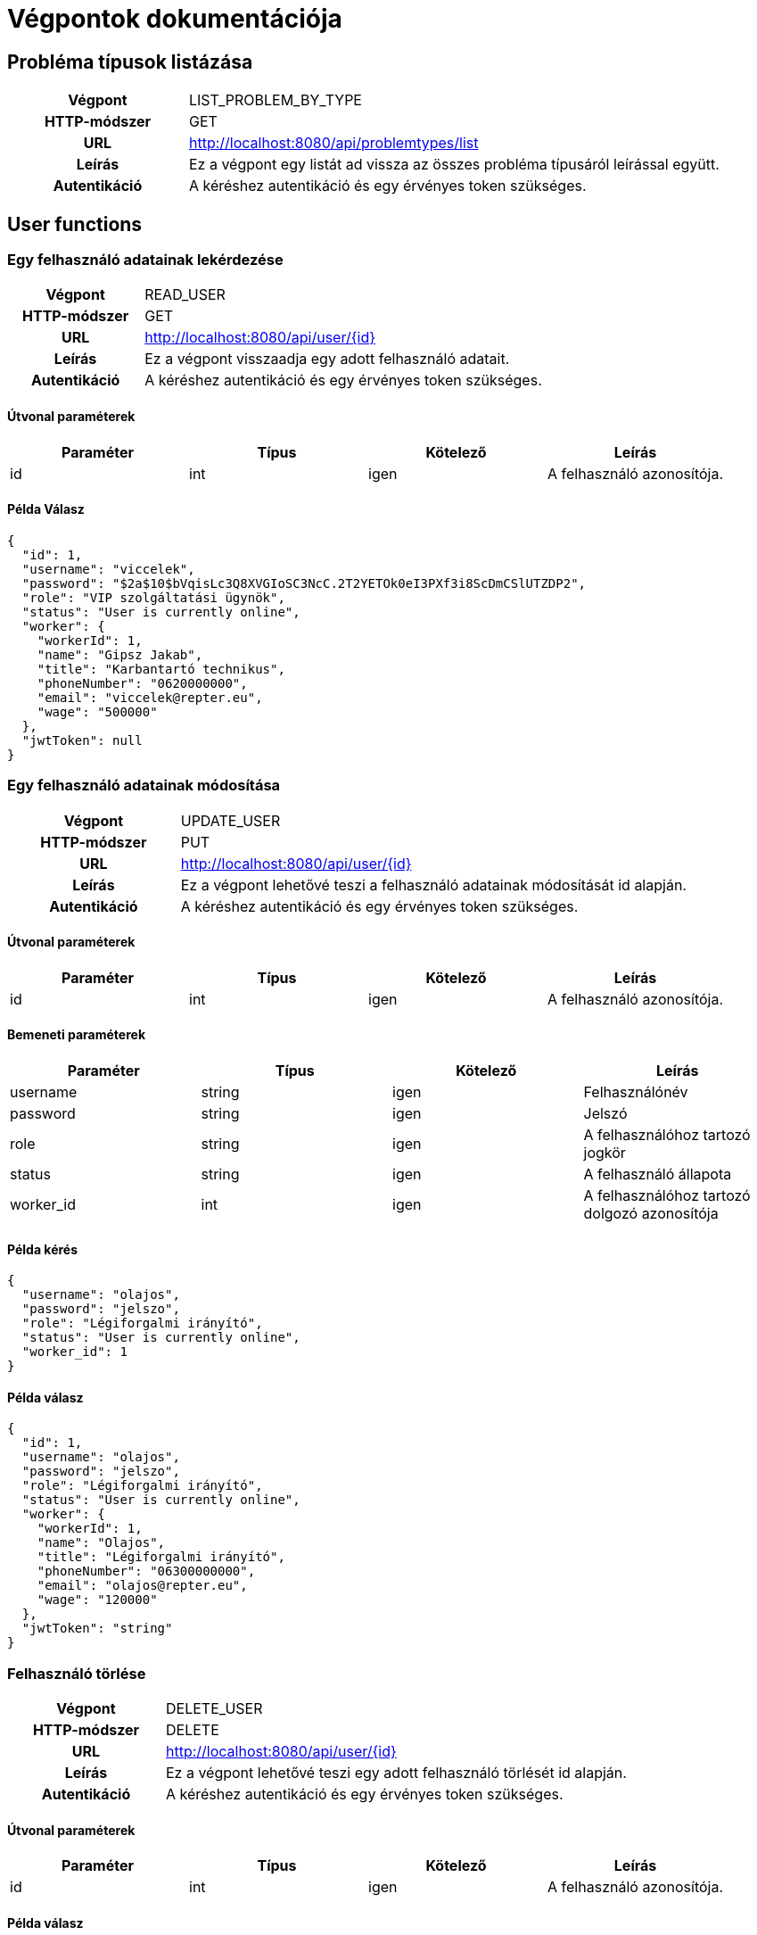 = Végpontok dokumentációja

== Probléma típusok listázása
[cols="1h,3"]
|===

|Végpont
|LIST_PROBLEM_BY_TYPE

|HTTP-módszer
|GET

|URL
|http://localhost:8080/api/problemtypes/list

|Leírás
|Ez a végpont egy listát ad vissza az összes probléma típusáról leírással együtt.

|Autentikáció
|A kéréshez autentikáció és egy érvényes token szükséges.

|===

== User functions
=== Egy felhasználó adatainak lekérdezése
[cols="1h,3"]
|===

|Végpont
|READ_USER

|HTTP-módszer
|GET

|URL
|http://localhost:8080/api/user/{id}

|Leírás
|Ez a végpont visszaadja egy adott felhasználó adatait.

|Autentikáció
|A kéréshez autentikáció és egy érvényes token szükséges.

|===

==== Útvonal paraméterek
[cols="1,1,1, 1"]
|===
|Paraméter|Típus|Kötelező|Leírás

|id
|int
|igen
|A felhasználó azonosítója.
|===

==== Példa Válasz
[source,batch]
{
  "id": 1,
  "username": "viccelek",
  "password": "$2a$10$bVqisLc3Q8XVGIoSC3NcC.2T2YETOk0eI3PXf3i8ScDmCSlUTZDP2",
  "role": "VIP szolgáltatási ügynök",
  "status": "User is currently online",
  "worker": {
    "workerId": 1,
    "name": "Gipsz Jakab",
    "title": "Karbantartó technikus",
    "phoneNumber": "0620000000",
    "email": "viccelek@repter.eu",
    "wage": "500000"
  },
  "jwtToken": null
}

=== Egy felhasználó adatainak módosítása
[cols="1h,3"]
|===

|Végpont
|UPDATE_USER

|HTTP-módszer
|PUT

|URL
|http://localhost:8080/api/user/{id}

|Leírás
|Ez a végpont lehetővé teszi a felhasználó adatainak módosítását id alapján.

|Autentikáció
|A kéréshez autentikáció és egy érvényes token szükséges.

|===

==== Útvonal paraméterek
[cols="1,1,1, 1"]
|===
|Paraméter|Típus|Kötelező|Leírás

|id
|int
|igen
|A felhasználó azonosítója.
|===

==== Bemeneti paraméterek
[cols="1,1,1, 1"]
|===
|Paraméter|Típus|Kötelező|Leírás

|username
|string
|igen
|Felhasználónév

|password
|string
|igen
|Jelszó

|role
|string
|igen
|A felhasználóhoz tartozó jogkör

|status
|string
|igen
|A felhasználó állapota

|worker_id
|int
|igen
|A felhasználóhoz tartozó dolgozó azonosítója
|===

==== Példa kérés
[source,batch]
{
  "username": "olajos",
  "password": "jelszo",
  "role": "Légiforgalmi irányító",
  "status": "User is currently online",
  "worker_id": 1
}

==== Példa válasz
[source,batch]
{
  "id": 1,
  "username": "olajos",
  "password": "jelszo",
  "role": "Légiforgalmi irányító",
  "status": "User is currently online",
  "worker": {
    "workerId": 1,
    "name": "Olajos",
    "title": "Légiforgalmi irányító",
    "phoneNumber": "06300000000",
    "email": "olajos@repter.eu",
    "wage": "120000"
  },
  "jwtToken": "string"
}

=== Felhasználó törlése
[cols="1h,3"]
|===

|Végpont
|DELETE_USER

|HTTP-módszer
|DELETE

|URL
|http://localhost:8080/api/user/{id}

|Leírás
|Ez a végpont lehetővé teszi egy adott felhasználó törlését id alapján.

|Autentikáció
|A kéréshez autentikáció és egy érvényes token szükséges.

|===

==== Útvonal paraméterek
[cols="1,1,1, 1"]
|===
|Paraméter|Típus|Kötelező|Leírás

|id
|int
|igen
|A felhasználó azonosítója.
|===

==== Példa válasz
[source,batch]
{
  "id": 1,
  "username": "olajos",
  "password": "jelszo",
  "role": "Légiforgalmi irányító",
  "status": "User is currently online",
  "worker": {
    "workerId": 1,
    "name": "Olajos",
    "title": "Légiforgalmi irányító",
    "phoneNumber": "06300000000",
    "email": "olajos@repter.eu",
    "wage": "120000"
  },
  "jwtToken": "string"
}

=== Felhasználó státuszának módosítása
[cols="1h,3"]
|===

|Végpont
|MODIFY_USER_STATUS

|HTTP-módszer
|PATCH

|URL
|http://localhost:8080/api/user/{id}

|Leírás
|Ez a végpont lehetővé teszi egy adott felhasználó státuszának módosítását id alapján.

|Autentikáció
|A kéréshez autentikáció és egy érvényes token szükséges.

|===

==== Útvonal paraméterek
[cols="1,1,1, 1"]
|===
|Paraméter|Típus|Kötelező|Leírás

|id
|int
|igen
|A felhasználó azonosítója.
|===

==== Bemeneti paraméterek
[cols="1,1,1, 1"]
|===
|Paraméter|Típus|Kötelező|Leírás

|key
|string
|igen
|A felhasználó státusza.

|value
|string
|igen
|A felhasználó státusza.

|===

==== Példa kérés
[source,batch]
{
  "key": "STATUS",
  "value": "User is currently online"
}

==== Példa válasz
[source,batch]
{
  "id": 1,
  "username": "olajos",
  "password": "jelszo",
  "role": "Légiforgalmi irányító",
  "status": "User is currently online",
  "worker": {
    "workerId": 1,
    "name": "Olajos",
    "title": "Légiforgalmi irányító",
    "phoneNumber": "06300000000",
    "email": "olajos@repter.eu",
    "wage": "120000"
  },
  "jwtToken": "string"
}





